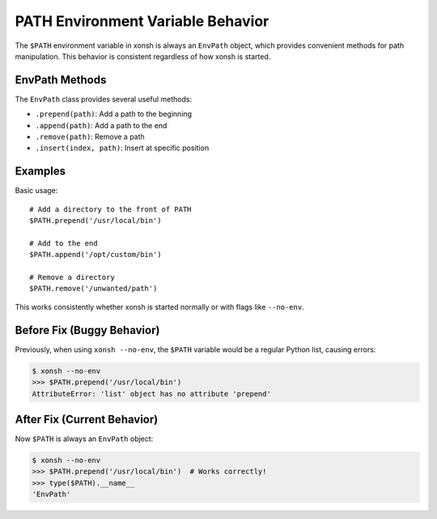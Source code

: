 PATH Environment Variable Behavior
==================================

The ``$PATH`` environment variable in xonsh is always an ``EnvPath`` object, which provides
convenient methods for path manipulation. This behavior is consistent regardless of how
xonsh is started.

EnvPath Methods
---------------

The ``EnvPath`` class provides several useful methods:

* ``.prepend(path)``: Add a path to the beginning
* ``.append(path)``: Add a path to the end
* ``.remove(path)``: Remove a path
* ``.insert(index, path)``: Insert at specific position

Examples
--------

Basic usage::

    # Add a directory to the front of PATH
    $PATH.prepend('/usr/local/bin')

    # Add to the end
    $PATH.append('/opt/custom/bin')

    # Remove a directory
    $PATH.remove('/unwanted/path')

This works consistently whether xonsh is started normally or with flags like ``--no-env``.

Before Fix (Buggy Behavior)
---------------------------

Previously, when using ``xonsh --no-env``, the ``$PATH`` variable would be a regular Python
list, causing errors:

.. code-block:: xonsh

    $ xonsh --no-env
    >>> $PATH.prepend('/usr/local/bin')
    AttributeError: 'list' object has no attribute 'prepend'

After Fix (Current Behavior)
----------------------------

Now ``$PATH`` is always an ``EnvPath`` object:

.. code-block:: xonsh

    $ xonsh --no-env
    >>> $PATH.prepend('/usr/local/bin')  # Works correctly!
    >>> type($PATH).__name__
    'EnvPath'
